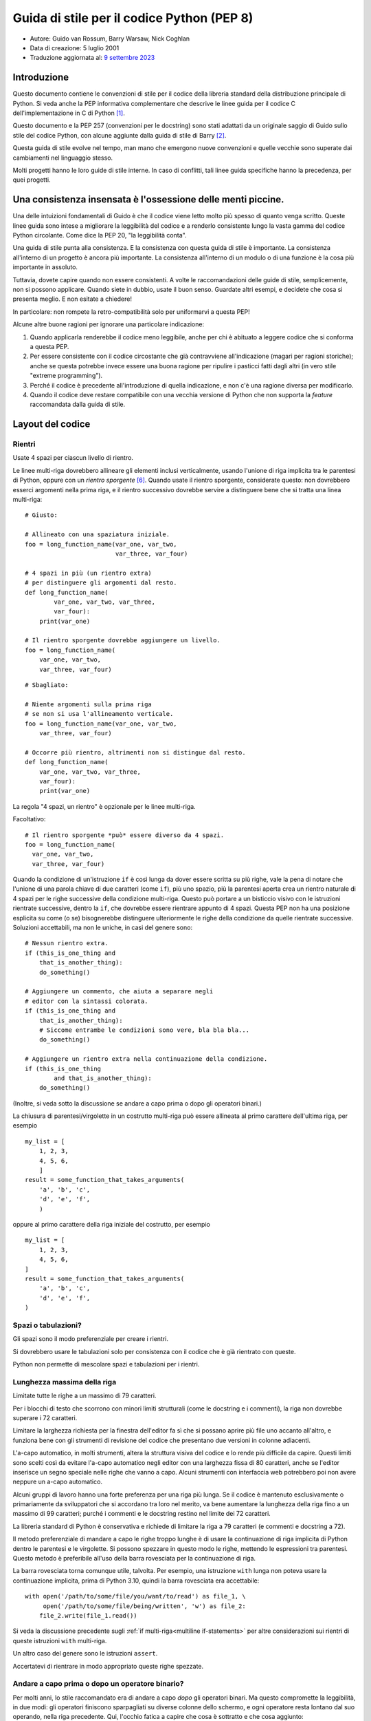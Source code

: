 Guida di stile per il codice Python (PEP 8)
===========================================

- Autore: Guido van Rossum, Barry Warsaw, Nick Coghlan
- Data di creazione: 5 luglio 2001
- Traduzione aggiornata al: `9 settembre 2023 <https://github.com/python/peps/commits/main/pep-0008.txt>`_

Introduzione
------------

Questo documento contiene le convenzioni di stile per il codice della 
libreria standard della distribuzione principale di Python. Si veda 
anche la PEP informativa complementare che descrive le linee guida 
per il codice C dell'implementazione in C di Python [1]_.

Questo documento e la PEP 257 (convenzioni per le docstring) sono 
stati adattati da un originale saggio di Guido sullo stile del codice 
Python, con alcune aggiunte dalla guida di stile di Barry [2]_.

Questa guida di stile evolve nel tempo, man mano che emergono nuove 
convenzioni e quelle vecchie sono superate dai cambiamenti nel 
linguaggio stesso. 

Molti progetti hanno le loro guide di stile interne. In caso di conflitti, 
tali linee guida specifiche hanno la precedenza, per quei progetti.

Una consistenza insensata è l'ossessione delle menti piccine. 
-------------------------------------------------------------

Una delle intuizioni fondamentali di Guido è che il codice viene letto 
molto più spesso di quanto venga scritto. Queste linee guida sono intese 
a migliorare la leggibilità del codice e a renderlo consistente lungo la 
vasta gamma del codice Python circolante. Come dice la PEP 20, "la 
leggibilità conta".

Una guida di stile punta alla consistenza. E la consistenza con questa 
guida di stile è importante. La consistenza all'interno di un progetto 
è ancora più importante. La consistenza all'interno di un modulo o di 
una funzione è la cosa più importante in assoluto. 

Tuttavia, dovete capire quando non essere consistenti. A volte 
le raccomandazioni delle guide di stile, semplicemente, non si possono 
applicare. Quando siete in dubbio, usate il buon senso. Guardate altri 
esempi, e decidete che cosa si presenta meglio. E non esitate a chiedere!

In particolare: non rompete la retro-compatibilità solo per uniformarvi 
a questa PEP!

Alcune altre buone ragioni per ignorare una particolare indicazione:

1. Quando applicarla renderebbe il codice meno leggibile, anche per 
   chi è abituato a leggere codice che si conforma a questa PEP. 

2. Per essere consistente con il codice circostante che già contravviene 
   all'indicazione (magari per ragioni storiche); anche se questa 
   potrebbe invece essere una buona ragione per ripulire i pasticci 
   fatti dagli altri (in vero stile "extreme programming").

3. Perché il codice è precedente all'introduzione di quella indicazione, 
   e non c'è una ragione diversa per modificarlo.

4. Quando il codice deve restare compatibile con una vecchia versione di 
   Python che non supporta la *feature* raccomandata dalla guida di stile. 

Layout del codice
-----------------

Rientri
^^^^^^^

Usate 4 spazi per ciascun livello di rientro. 

Le linee multi-riga dovrebbero allineare gli elementi inclusi  
verticalmente, usando l'unione di riga implicita tra le parentesi 
di Python, oppure con un *rientro sporgente* [#fn-hi]_. Quando usate 
il rientro sporgente, considerate questo: non dovrebbero esserci 
argomenti nella prima riga, e il rientro successivo dovrebbe servire 
a distinguere bene che si tratta una linea multi-riga::

    # Giusto:

    # Allineato con una spaziatura iniziale.
    foo = long_function_name(var_one, var_two,
                             var_three, var_four)

    # 4 spazi in più (un rientro extra) 
    # per distinguere gli argomenti dal resto.
    def long_function_name(
            var_one, var_two, var_three,
            var_four):
        print(var_one)

    # Il rientro sporgente dovrebbe aggiungere un livello.
    foo = long_function_name(
        var_one, var_two,
        var_three, var_four)

::

    # Sbagliato:

    # Niente argomenti sulla prima riga 
    # se non si usa l'allineamento verticale.
    foo = long_function_name(var_one, var_two,
        var_three, var_four)

    # Occorre più rientro, altrimenti non si distingue dal resto.
    def long_function_name(
        var_one, var_two, var_three,
        var_four):
        print(var_one)

La regola "4 spazi, un rientro" è opzionale per le linee multi-riga. 

Facoltativo::

    # Il rientro sporgente *può* essere diverso da 4 spazi.
    foo = long_function_name(
      var_one, var_two,
      var_three, var_four)

.. _`multiline if-statements`:

Quando la condizione di un'istruzione ``if`` è così lunga da dover essere 
scritta su più righe, vale la pena di notare che l'unione di una parola 
chiave di due caratteri (come ``if``), più uno spazio, più la parentesi 
aperta crea un rientro naturale di 4 spazi per le righe successive della 
condizione multi-riga. Questo può portare a un bisticcio visivo con 
le istruzioni rientrate successive, dentro la ``if``, che dovrebbe essere 
rientrare appunto di 4 spazi. Questa PEP non ha una posizione esplicita 
su come (o se) bisognerebbe distinguere ulteriormente le righe della 
condizione da quelle rientrate successive. Soluzioni accettabili, ma non 
le uniche, in casi del genere sono::

    # Nessun rientro extra.
    if (this_is_one_thing and
        that_is_another_thing):
        do_something()

    # Aggiungere un commento, che aiuta a separare negli 
    # editor con la sintassi colorata.
    if (this_is_one_thing and
        that_is_another_thing):
        # Siccome entrambe le condizioni sono vere, bla bla bla...
        do_something()

    # Aggiungere un rientro extra nella continuazione della condizione.
    if (this_is_one_thing
            and that_is_another_thing):
        do_something()

(Inoltre, si veda sotto la discussione se andare a capo prima o dopo 
gli operatori binari.)

La chiusura di parentesi/virgolette in un costrutto multi-riga può essere 
allineata al primo carattere dell'ultima riga, per esempio ::

    my_list = [
        1, 2, 3,
        4, 5, 6,
        ]
    result = some_function_that_takes_arguments(
        'a', 'b', 'c',
        'd', 'e', 'f',
        )

oppure al primo carattere della riga iniziale del costrutto, per esempio ::

    my_list = [
        1, 2, 3,
        4, 5, 6,
    ]
    result = some_function_that_takes_arguments(
        'a', 'b', 'c',
        'd', 'e', 'f',
    )

Spazi o tabulazioni?
^^^^^^^^^^^^^^^^^^^^

Gli spazi sono il modo preferenziale per creare i rientri.

Si dovrebbero usare le tabulazioni solo per consistenza con il codice 
che è già rientrato con queste.

Python non permette di mescolare spazi e tabulazioni per i rientri.

Lunghezza massima della riga
^^^^^^^^^^^^^^^^^^^^^^^^^^^^

Limitate tutte le righe a un massimo di 79 caratteri.

Per i blocchi di testo che scorrono con minori limiti strutturali 
(come le docstring e i commenti), la riga non dovrebbe superare i 
72 caratteri. 

Limitare la larghezza richiesta per la finestra dell'editor fa sì che 
si possano aprire più file uno accanto all'altro, e funziona bene 
con gli strumenti di revisione del codice che presentano due versioni 
in colonne adiacenti. 

L'a-capo automatico, in molti strumenti, altera la struttura visiva 
del codice e lo rende più difficile da capire. Questi limiti sono scelti 
così da evitare l'a-capo automatico negli editor con una larghezza fissa 
di 80 caratteri, anche se l'editor inserisce un segno speciale nelle 
righe che vanno a capo. Alcuni strumenti con interfaccia web potrebbero 
poi non avere neppure un a-capo automatico. 

Alcuni gruppi di lavoro hanno una forte preferenza per una riga più lunga. 
Se il codice è mantenuto esclusivamente o primariamente da sviluppatori 
che si accordano tra loro nel merito, va bene aumentare la lunghezza 
della riga fino a un massimo di 99 caratteri; purché i commenti e le 
docstring restino nel limite dei 72 caratteri. 

La libreria standard di Python è conservativa e richiede di limitare la 
riga a 79 caratteri (e commenti e docstring a 72).

Il metodo preferenziale di mandare a capo le righe troppo lunghe è di 
usare la continuazione di riga implicita di Python dentro le parentesi 
e le virgolette. Si possono spezzare in questo modo le righe, mettendo 
le espressioni tra parentesi. Questo metodo è preferibile all'uso 
della barra rovesciata per la continuazione di riga. 

La barra rovesciata torna comunque utile, talvolta. Per esempio, una 
istruzione ``with`` lunga non poteva usare la continuazione implicita, 
prima di Python 3.10, quindi la barra rovesciata era accettabile::

    with open('/path/to/some/file/you/want/to/read') as file_1, \
         open('/path/to/some/file/being/written', 'w') as file_2:
        file_2.write(file_1.read())

Si veda la discussione precedente sugli 
:ref:`if multi-riga<multiline if-statements>` per altre considerazioni 
sui rientri di queste istruzioni ``with`` multi-riga.

Un altro caso del genere sono le istruzioni ``assert``.

Accertatevi di rientrare in modo appropriato queste righe spezzate. 

Andare a capo prima o dopo un operatore binario?
^^^^^^^^^^^^^^^^^^^^^^^^^^^^^^^^^^^^^^^^^^^^^^^^

Per molti anni, lo stile raccomandato era di andare a capo *dopo* gli 
operatori binari. Ma questo compromette la leggibilità, in due modi: 
gli operatori finiscono sparpagliati su diverse colonne dello schermo, 
e ogni operatore resta lontano dal suo operando, nella riga precedente. 
Qui, l'occhio fatica a capire che cosa è sottratto e che cosa aggiunto::

    # Sbagliato:
    # gli operatori sono lontani dai loro operandi
    income = (gross_wages +
              taxable_interest +
              (dividends - qualified_dividends) -
              ira_deduction -
              student_loan_interest)

Per ovviare a questo problema di leggibilità, i matematici e i loro 
editori seguono la convenzione opposta. Donald Knuth spiega la regola 
consueta nella sua serie *Computers and Typesetting*: "Sebbene le 
formule all'interno di un paragrafo vadano sempre a capo dopo 
gli operatori binari e le relazioni, le formule a se stanti vanno sempre 
a capo prima degli operatori binari" [3]_.

Seguire la tradizione dei matematici di solito rende il codice più 
leggibile::

    # Giusto:
    # così è facile associare operatori e operandi
    income = (gross_wages
              + taxable_interest
              + (dividends - qualified_dividends)
              - ira_deduction
              - student_loan_interest)

Nel codice Python è ammesso andare a capo prima o dopo un operatore 
binario, fintanto che si usi una convenzione locale uniforme. 
Per il codice nuovo è preferibile usare lo stile di Knuth. 

Righe vuote
^^^^^^^^^^^

Mettete due righe vuote tra le definizioni di funzioni *top-level* 
e di classi. 

Dentro una classe, le definizioni dei metodi sono intervallate da 
una singola riga vuota.

Righe vuote ulteriori si possono usare (con parsimonia) per separare 
gruppi di funzioni collegate. Va bene omettere le righe vuote in un 
gruppo di definizioni a riga singola collegate (per esempio, un gruppo 
di implementazioni vuote).

Usate righe vuote dentro le funzioni, con parsimonia, per indicare 
sezionamenti logici.

Python accetta il carattere di *form feed* "control-L" (^L) come 
spazio bianco; molti strumenti trattano questo carattere come separatore 
di pagina: potreste quindi usarlo per separare sezioni diverse del 
vostro file. Si noti che alcuni editor e visualizzatori di codice 
con interfaccia web potrebbero non riconoscere il "control-L" come 
*form feed* e visualizzare un altro glifo al suo posto. 

Encoding del file di codice
^^^^^^^^^^^^^^^^^^^^^^^^^^^

Il codice di una distribuzione Python dovrebbe sempre usare UTF-8, e non 
dovrebbe avere una dichiarazione di encoding. 

Nella libreria standard, il codice non-UTF-8 dovrebbe servire solo a 
scopo di test. Usate i caratteri non-ASCII con parsimonia, preferibilmente 
solo per scrivere luoghi e nomi di persona. Se usate caratteri non-ASCII 
come dati, evitate caratteri Unicode strani come  z̯̯͡a̧͎̺l̡͓̫g̹̲o̡̼̘  e i marcatori 
di *byte order*.

Tutti gli identificatori nella libreria standard di Python devono essere 
soltanto in ASCII, e dovrebbero usare parole inglesi ovunque possibile 
(in molti casi, si possono usare abbreviazioni e termini tecnici 
non inglesi).

I progetti open source con una utenza globale sono incoraggiati a usare 
la stessa regola.

Importazioni
^^^^^^^^^^^^

- Ogni import dovrebbe andare in una riga separata::

       # Giusto:
       import os
       import sys

  ::

       # Sbagliato:
       import sys, os

  Questo però può andar bene::

      # Giusto:
      from subprocess import Popen, PIPE

- Gli import vanno sempre messi all'inizio del file, appena sotto qualsiasi 
  commento e docstring del modulo, e prima delle costanti e variabili 
  globali. 

  Gli import dovrebbero essere raggruppati in quest'ordine:
  
  1. Import dalla libreria standard.
  2. Import dai necessari pacchetti esterni.
  3. Import locali specifici dall'applicazione/libreria.

  Dovreste inserire una riga vuota tra ciascun gruppo di import.

- Gli import assoluti sono raccomandati, perché di solito sono più leggibili 
  e tendono a comportarsi meglio (o almeno a restituire messaggi di 
  errore più chiari) quando il sistema degli import non è configurato 
  correttamente (per esempio quando una directory dentro un package 
  finisce dentro la ``sys.path``)::

      import mypkg.sibling
      from mypkg import sibling
      from mypkg.sibling import example

  Comunque, gli import relativi espliciti sono un'alternativa accettabile, 
  specie quando si ha a che fare con layout di package complessi, dove 
  un import assoluto sarebbe eccessivamente lungo::

      from . import sibling
      from .sibling import example

  Il codice della libreria standard dovrebbe sempre evitare i layout 
  di package troppo complessi, e sempre usare gli import assoluti. 

- Quando si importa una classe da un modulo che la contiene, di solito 
  questa forma va bene::

      from myclass import MyClass
      from foo.bar.yourclass import YourClass

  Se in questo modo si creano conflitti con i nomi di classi locali, 
  allora occorre importare esplicitamente ::

      import myclass
      import foo.bar.yourclass

  e quindi usare ``myclass.MyClass`` e ``foo.bar.yourclass.YourClass``.

- Vanno evitati gli import con l'asterisco (``from <module> import *``), 
  perché poi non è più chiaro quali nomi sono presenti nel namespace, 
  confondendo sia i lettori sia molti *tool* automatizzati. C'è solo un 
  possibile uso di questi import che può essere tollerato: quando 
  vogliamo ripubblicare un'interfaccia interna come parte di una API 
  pubblica (per esempio, sovrascrivere una implementazione in puro 
  Python con le definizioni di un modulo "accelerato", quando non è noto 
  in anticipo quali definizioni potrebbero essere sovrascritte).
  
  Quando si ripubblicano in questo modo dei nomi, si applicano comunque 
  le linee guida qui sotto, sulle interfacce pubbliche e non-pubbliche. 

Nomi *dunder* a livello di modulo
^^^^^^^^^^^^^^^^^^^^^^^^^^^^^^^^^

I nomi *dunder* del modulo (ovvero, i nomi con due *underscore* 
prima e dopo) come ``__all__``, ``__author__``, ``__version__``,
etc. dovrebbero essere collocati dopo la docstring del modulo, ma 
prima di ogni import, *tranne* gli import ``from __future__``. 
Python prescrive che questi ultimi siano collocati prima di qualsiasi 
altro codice, a eccezione della docstring::

    """Questo è un modulo di esempio.

    Questo modulo fa delle cose.
    """

    from __future__ import barry_as_FLUFL

    __all__ = ['a', 'b', 'c']
    __version__ = '0.1'
    __author__ = 'Cardinal Biggles'

    import os
    import sys

Apici per le stringhe
---------------------

In Python, è la stessa cosa racchiudere le stringhe tra apici 
semplici o doppi. Questa PEP non fa alcuna raccomandazione al riguardo. 
Scegliete uno stile e attenetevi a quello. Tuttavia, quando una stringa 
contiene a sua volta apici singoli o doppi, usate il tipo che consente 
di evitare le barre rovesciate nella stringa: migliora la leggibilità. 

Per le stringhe con tripli apici, usate sempre gli apici doppi 
``"""..."""`` per conformità con le convenzioni sulle docstring 
della PEP 257.

Spazi nelle espressioni e nelle istruzioni
------------------------------------------

Piccole fissazioni
^^^^^^^^^^^^^^^^^^

Evitate spazi spuri in queste situazioni:

- Direttamente dentro le parentesi e le virgolette::

     # Giusto:
     spam(ham[1], {eggs: 2})

  ::

    # Sbagliato:
    spam( ham[ 1 ], { eggs: 2 } )

- Tra la virgola finale e la parentesi chiusa che segue::

      # Giusto:
      foo = (0,)

  ::

      # Sbagliato:
      bar = (0, )

- Subito prima di una virgola, punto e virgola, due punti::

      # Giusto:
      if x == 4: print(x, y); x, y = y, x

  ::

      # Sbagliato:
      if x == 4 : print(x , y) ; x , y = y , x

- Tuttavia, nella notazione per il sezionamento, il due-punti conta 
  come un operatore binario e dovrebbe avere lo stesso spazio da 
  entrambi i lati (lo si tratta come l'operatore con la precedenza 
  più bassa). Nella notazione estesa, entrambi i due-punti dovrebbero 
  avere gli stessi spazi a destra e a sinistra. Eccezione: se si omette 
  il parametro del sezionamento, allora non ci vuole lo spazio::

      # Giusto:
      ham[1:9], ham[1:9:3], ham[:9:3], ham[1::3], ham[1:9:]
      ham[lower:upper], ham[lower:upper:], ham[lower::step]
      ham[lower+offset : upper+offset]
      ham[: upper_fn(x) : step_fn(x)], ham[:: step_fn(x)]
      ham[lower + offset : upper + offset]

  ::

      # Sbagliato:
      ham[lower + offset:upper + offset]
      ham[1: 9], ham[1 :9], ham[1:9 :3]
      ham[lower : : step]
      ham[ : upper]

- Subito prima della parentesi aperta che introduce la lista degli 
  argomenti nella chiamata di funzione::

      # Giusto:
      spam(1)

  ::

      # Sbagliato:
      spam (1)

- Subito prima della parentesi aperta che inizia un indice o un 
  sezionamento::

      # Giusto:
      dct['key'] = lst[index]

  ::

      # Sbagliato:
      dct ['key'] = lst [index]

- Più di uno spazio intorno a un operatore di assegnamento (o altro), 
  per creare un allineamento::

      # Giusto:
      x = 1
      y = 2
      long_variable = 3

  ::

      # Sbagliato:
      x             = 1
      y             = 2
      long_variable = 3

Altre raccomandazioni
^^^^^^^^^^^^^^^^^^^^^

- Evitate gli spazi finali, ovunque. Siccome sono invisibili, 
  potrebbero confondere: per es., una barra rovesciata seguita da 
  uno spazio e un a-capo *non conta* come un segno di continuazione 
  di riga. Alcuni editor scartano gli spazi finali e molti progetti 
  (tra cui lo stesso CPython) hanno degli *hook* di *pre-commit* che 
  li eliminano. 

- Mettere sempre un singolo spazio prima e dopo questi operatori 
  binari: di assegnamento (``=``), assegnamento aumentato (``+=``, 
  ``-=`` etc.), confronto (``==``, ``<``, ``>``, ``!=``, ``<>``, ``<=``,
  ``>=``, ``in``, ``not in``, ``is``, ``is not``), booleani (``and``,
  ``or``, ``not``).

- Se usate operatori con diversa priorità, considerate la possibilità 
  di aggiungere uno spazio intorno a quelli con la priorità più bassa. 
  Usate il vostro giudizio: comunque, non usate mai più di uno spazio 
  e mantenete sempre lo stesso spazio da entrambi i lati di un operatore 
  binario::

      # Giusto:
      i = i + 1
      submitted += 1
      x = x*2 - 1
      hypot2 = x*x + y*y
      c = (a+b) * (a-b)

  ::

      # Sbagliato:
      i=i+1
      submitted +=1
      x = x * 2 - 1
      hypot2 = x * x + y * y
      c = (a + b) * (a - b)

- Le annotazioni di funzione dovrebbero seguire le normali regole per 
  i due-punti e avere sempre dello spazio intorno alla freccia ``->``, 
  se presente. Si veda sotto per altre informazioni sulle 
  :ref:`annotazioni di funzione<function_annotations>`::

      # Giusto:
      def munge(input: AnyStr): ...
      def munge() -> PosInt: ...

  ::

      # Sbagliato:
      def munge(input:AnyStr): ...
      def munge()->PosInt: ...

- Non mettete uno spazio intorno al segno ``=`` quando è usato per
  indicare un argomento keyword, o un valore di default per un parametro 
  *non annotato*::

      # Giusto:
      def complex(real, imag=0.0):
          return magic(r=real, i=imag)

  ::

      # Sbagliato:
      def complex(real, imag = 0.0):
          return magic(r = real, i = imag)

  Quando unite un'annotazione dell'argomento con un valore di default, 
  invece, usate uno spazio intorno al segno ``=``::

      # Giusto:
      def munge(sep: AnyStr = None): ...
      def munge(input: AnyStr, sep: AnyStr = None, limit=1000): ...

  ::

      # Sbagliato:
      def munge(input: AnyStr=None): ...
      def munge(input: AnyStr, limit = 1000): ...

- Le istruzioni composte (più di una istruzione sulla stessa riga) sono 
  in genere scoraggiate::

      # Giusto:
      if foo == 'blah':
          do_blah_thing()
      do_one()
      do_two()
      do_three()

  Meglio di no::

      # Sbagliato:
      if foo == 'blah': do_blah_thing()
      do_one(); do_two(); do_three()

- Anche se a volte va bene mettere sulla stessa riga un if/for/while corti, 
  non fatelo mai quando l'istruzione ha più di un blocco. Inoltre 
  evitate di dover mandare a capo la riga perché è diventata troppo lunga!

  Meglio di no::

      # Sbagliato:
      if foo == 'blah': do_blah_thing()
      for x in lst: total += x
      while t < 10: t = delay()

  Decisamente no::

      # Sbagliato:
      if foo == 'blah': do_blah_thing()
      else: do_non_blah_thing()

      try: something()
      finally: cleanup()

      do_one(); do_two(); do_three(long, argument,
                                   list, like, this)

      if foo == 'blah': one(); two(); three()


Quando mettere la virgola finale
--------------------------------

La virgola finale di solito è opzionale, tranne che per una tupla 
di un solo elemento, dove invece è obbligatoria. In questo caso, per 
chiarezza, è raccomandabile usare anche le parentesi, per quando 
tecnicamente ridondanti::

    # Giusto:
    FILES = ('setup.cfg',)

::

    # Sbagliato:
    FILES = 'setup.cfg',

Quando la virgola finale è ridondante, può essere comunque utile se 
si usa un sistema di controllo di versione, quando una lista di 
valori, argomenti o oggetti importati cambierà verosimilmente nel 
tempo. In questi casi di solito si mette ciascun valore in una riga 
a sé, sempre con la virgola finale, e si chiude la parentesi/virgolette 
nella riga successiva. Tuttavia la virgola finale non ha senso quando è 
nella stessa riga del delimitatore di chiusura (tranne che nel caso 
già visto della tupla di un solo elemento)::

    # Giusto:
    FILES = [
        'setup.cfg',
        'tox.ini',
        ]
    initialize(FILES,
               error=True,
               )

::

    # Sbagliato:
    FILES = ['setup.cfg', 'tox.ini',]
    initialize(FILES, error=True,)

Commenti
--------

Un commento che contraddice il codice è peggio di nessun commento. 
Deve sempre essere una priorità mantenere i commenti aggiornati quando 
il codice cambia!

I commenti dovrebbero essere delle frasi complete. Iniziate con la 
maiuscola, a meno che la prima parola non sia un identificatore che inizia 
con la minuscola (mai alterare come è scritto un identificatore!).

I blocchi di commento di solito sono costituiti da uno o più paragrafi 
di frasi complete, con ciascuna frase che termina con un punto. 

Dovreste usare uno o due spazi dopo un punto di fine frase in un commento 
che ha più di una frase, tranne che dopo la frase finale. 

Assicuratevi che i vostri commenti siano chiari e facilmente comprensibili 
a chi legge nella lingua che state usando. 

Programmatori Python da Paesi di lingua non-Inglese: per cortesia 
scrivete i commenti in Inglese, a meno che non siate sicuri al 120% che 
il vostro codice non sarà mai letto da persone che non parlano la vostra 
lingua. 

Blocchi di commenti
^^^^^^^^^^^^^^^^^^^

I blocchi di commenti di solito si riferiscono a parte del codice che 
segue (o anche tutto), e hanno lo stesso livello di rientro del codice. 
Ciascuna riga di un blocco di commenti inizia con un ``#`` seguito da uno 
spazio (a meno che non vi sia testo rientrato dentro al commento).

I paragrafi di un blocco sono separati da una riga che contiene 
un singolo ``#``.

Commenti sulla riga
^^^^^^^^^^^^^^^^^^^

Usateli con parsimonia. 

Un commento sulla riga si mette appunto sulla stessa riga dell'istruzione 
a cui si riferisce. Questi commenti dovrebbero stare separati da almeno 
due spazi dall'istruzione. Dovrebbero iniziare con ``#`` e uno spazio. 

I commenti sulla riga sono inutili, e in effetti distraggono, se affermano 
cose ovvie. Non fate questo::

    x = x + 1                 # Incrementa x

A volte invece questo è utile::

    x = x + 1                 # Compensa per il bordo

Stringhe di documentazione
^^^^^^^^^^^^^^^^^^^^^^^^^^

Le convenzioni per la scrittura di buone stringhe di documentazione 
(dette anche "docstring") sono riportate nella PEP 257.

- Scrivete la docstring per tutti i moduli pubblici, le funzioni, 
  le classi e i metodi. Le docstring non sono necessarie per i metodi 
  non-pubblici, ma dovreste inserire un commento che dice a che cosa 
  serve il metodo. Questo commento dovrebbe stare dopo la riga ``def``.

- La PEP 257 descrive le buone pratiche per le docstring. Si noti che, 
  punto importante, il ``"""`` conclusivo in una docstring multi-riga 
  dovrebbe stare in una riga a sé::

      """Restituisce un coso.

      L'opzione opzionale cosa prima l'altro coso. 
      """

- Per le docstring su una riga singola, mantenete il ``"""`` 
  di chiusura sulla stessa riga::

      """Restituisce un pappagallo morto."""

Convenzioni per i nomi
----------------------

Le convenzioni per i nomi della libreria standard sono un poco confuse, 
quindi non riusciremo mai a essere completamente consistenti: ciò 
nonostante, ecco le raccomandazioni aggiornate sugli standard per i 
nomi. I nuovi moduli e package (compresi i framework di terze parti) 
dovrebbero attenersi a questi standard, ma quando una libreria esistente 
adotta uno stile diverso, è preferibile puntare alla coerenza interna. 

Principio fondamentale
^^^^^^^^^^^^^^^^^^^^^^

I nomi che sono visibili all'utente come parte di una API pubblica 
dovrebbero seguire una convenzione che riflette il loro uso, piuttosto 
che la loro implementazione. 

Convenzioni descrittive: stile per i nomi
^^^^^^^^^^^^^^^^^^^^^^^^^^^^^^^^^^^^^^^^^

Ci sono molti stili diversi per i nomi. È importante riuscire a capire 
quale stile è in uso, indipendentemente dal motivo per cui è usato. 

È comune distinguere tra i seguenti stili:

- ``b`` (una singola lettera minuscola)
- ``B`` (una singola lettera maiuscola)
- ``minuscolo``
- ``minuscolo_con_underscore``
- ``MAIUSCOLO``
- ``MAISUCOLO_CON_UNDERSCORE``
- ``InizialiMaiuscole`` (o *CapWords*, o *CamelCase*, così detto per via 
  dell'aspetto a gobba [4]_). Anche noto a volte come *StudlyCaps*.

  Nota: quando un *CapWords* contiene un acronimo, mettete tutte le sue 
  lettere in maiuscolo. "HTTPServerError" è meglio di "HttpServerError".
- ``inizialiMiste`` (diverso dal precedente perché la prima lettera è 
  minuscola!)
- ``Iniziali_Maiuscole_Con_Underscore`` (brutto!)

C'è poi lo stile di usare un breve prefisso unico per raggruppare nomi 
dello stesso ambito. Questo non è molto usato in Python, ma lo menzioniamo 
per completezza. Per esempio, la funzione ``os.stat()`` restituisce una 
tupla i cui elementi tradizionalmente hanno dei nomi come ``st_mode``,
``st_size``, ``st_mtime`` e così via. (Questo, per enfatizzare la 
corrispondenza con i campi della *struct* della chiamata di sistema POSIX, 
per aiutare i programmatori che vi sono abituati.)

La libreria X11 fa uso di una X iniziale per tutte le sue funzioni 
pubbliche. In Python di solito questo stile non si considera necessario, 
perché i nomi degli attributi e dei metodi sono preceduti dal nome 
dell'oggetto, e i nomi delle funzioni da quello del modulo. 

Inoltre, sono riconosciute queste forme speciali che fanno uso di un 
*underscore* iniziale o finale (possono in genere essere combinate 
con qualsiasi altra convenzione per i nomi):

- ``_underscore_singolo_iniziale``: suggerisce un nome "a uso interno".
  Per es., ``from M import *`` non importa i nomi che iniziano con un 
  *underscore*.

- ``underscore_singolo_finale_``: si usa per convenzione per evitare 
  conflitti con le parole riservate di Python, per es.::

      tkinter.Toplevel(master, class_='ClassName')

- ``__doppio_underscore_iniziale``: nel caso di un attributo della classe, 
  invoca la manipolazione del nome (dentro la classe FooBar, ``__boo`` 
  diventa ``_FooBar__boo``; vedi oltre).

- ``__doppio_underscore_iniziale_e_finale__``: oggetti o attributi 
  "magici" che vivono nello spazio dei nomi controllato dall'utente. 
  Es. ``__init__``, ``__import__`` o ``__file__``. Non bisogna mai 
  creare nomi di questo tipo; solo usarli come documentato. 

Convenzioni prescrittive: regole per i nomi
^^^^^^^^^^^^^^^^^^^^^^^^^^^^^^^^^^^^^^^^^^^

Nomi da evitare
~~~~~~~~~~~~~~~

Mai usare i caratteri "l" (elle minuscola), 'O' (o maiuscola), o "I" 
(i maiuscola) in un nome di variabile con un singolo carattere. 

In alcuni font, questi caratteri sono indistinguibili dai numeri 1 e 0. 
Se dovete usare "l", usate piuttosto "L".

Compatibilità con ASCII
~~~~~~~~~~~~~~~~~~~~~~~

Gli identificatori usati nella libreria standard devono essere compatibili 
con ASCII, come detto nella 
`PEP 3131 <https://www.python.org/dev/peps/pep-3131/#policy-specification>`_. 

Nomi per moduli e package
~~~~~~~~~~~~~~~~~~~~~~~~~

I moduli dovrebbero avere nomi corti, in caratteri minuscoli. Per 
migliorare la leggibilità si possono usare *underscore* in questi nomi. 
I package dovrebbero anch'essi avere nomi corti in minuscolo, ma l'uso 
di *underscore* qui è scoraggiato. 

Quando un modulo estensione scritto in C o C++ è accompagnato da un 
modulo Python che fornisce un'interfaccia di alto livello (per es. 
più a oggetti), allora il modulo C/C++ ha un *underscore* iniziale 
(es. ``_socket``).

Nomi per le classi
~~~~~~~~~~~~~~~~~~

I nomi delle classi dovrebbero seguire la convenzione *CapWords*.

Si può invece seguire la convenzione delle funzioni nel caso in cui 
l'interfaccia sia documentata e usata principalmente come un *callable*.

Si noti che esiste una convenzione separata per i nomi builtin: molti 
di questi sono parole singole (o due parole attaccate), e la convenzione 
*CapWords* è usata solo per i nomi delle eccezioni e le costanti builtin. 

Nomi per le variabili di tipo
~~~~~~~~~~~~~~~~~~~~~~~~~~~~~

I nomi delle variabili di tipo introdotte nella PEP 484 dovrebbero di regola 
usare *CapWords* e scegliere nomi corti: ``T``, ``AnyStr``, ``Num``. 
Si raccomanda di aggiungere un suffisso ``_co`` o ``_contra`` alla 
variabile, per dichiarare un comportamento rispettivamente covariante o 
contravariante::

    from typing import TypeVar

    VT_co = TypeVar('VT_co', covariant=True)
    KT_contra = TypeVar('KT_contra', contravariant=True)

Nomi delle eccezioni
~~~~~~~~~~~~~~~~~~~~

Dal momento che le eccezioni dovrebbero essere classi, si applicano 
le convenzioni per i nomi delle classi. Si dovrebbe tuttavia usare il 
suffisso "Error" al nome delle eccezioni personalizzate (posto che 
davvero l'eccezione sia un errore).

Nomi per le variabili globali
~~~~~~~~~~~~~~~~~~~~~~~~~~~~~

(Si spera che queste variabili siano solo per l'uso interno del modulo.) 
Valgono le stesse convenzioni delle funzioni.

I moduli concepiti per essere usati con ``from M import *`` dovrebbero 
servirsi del meccanismo di ``__all__`` per evitare l'esportazione di 
questi valori globali, oppure usare la vecchia convenzione di un singolo 
*underscore* di prefisso (cosa che potreste voler fare in ogni caso, 
per indicare che questi nomi globali sono a solo uso interno nel modulo).

Nomi di funzioni e variabili
~~~~~~~~~~~~~~~~~~~~~~~~~~~~

I nomi di funzione dovrebbero essere in minuscolo, con le parole 
separate da *underscore* al bisogno, per migliorare la leggibilità. 

I nomi di variabile seguono la stessa regola. 

Lo stile con le ``inizialiMiste`` è ammesso solo là dove sia già lo 
stile prevalente (es., threading.py), per non rompere la 
retro-compatibilità.

Nomi per gli argomenti di funzioni e metodi
~~~~~~~~~~~~~~~~~~~~~~~~~~~~~~~~~~~~~~~~~~~

Usate sempre ``self`` per il primo argomento di un metodo di istanza. 

Usate sempre ``cls`` per il primo argomento di un metodo di classe.

Se il nome di un argomento è in conflitto con una parola riservata, di 
solito è meglio aggiungere un singolo *underscore* alla fine, piuttosto 
che usare un'abbreviazione o scriverlo in modo volutamente alterato. 
Quindi, ``class_`` è meglio di ``clss``. (Forse è meglio ancora evitare 
del tutto questi conflitti ricorrendo a sinonimi.)

Nomi per i metodi e le variabili di istanza
~~~~~~~~~~~~~~~~~~~~~~~~~~~~~~~~~~~~~~~~~~~

Si usano le regole per i nomi delle funzioni: minuscoli, con le parole 
separate da *underscore*, se necessario per migliorare la leggibilità.

Mettete un *underscore* iniziale solo per i metodi non-pubblici e le 
variabili di istanza. 

Per evitare conflitti con le sotto-classi, mettete due *underscore* 
iniziali per innescare le regole della manipolazione dei nomi di Python. 

Python manipola questi nomi con il nome della classe: se la classe Foo 
ha un attributo di nome ``__a``, questo non può essere raggiunto con 
``Foo.__a``. (Un utente determinato potrebbe comunque accedervi chiamando 
``Foo._Foo__a``.) In generale i nomi con doppio *underscore* iniziale 
dovrebbero essere usati solo per evitare conflitti di nome degli 
attributi, nelle classi progettate per essere derivate. 

Nota: c'è una controversia sull'uso di questi __nomi (vedi sotto).

Costanti
~~~~~~~~

Di solito le costanti sono definite a livello di modulo, e scritte 
tutte in maiuscolo con *underscore* per separare le parole. Per esempio, 
``MAX_OVERFLOW`` o ``TOTAL``.

Progettare per l'ereditarietà
~~~~~~~~~~~~~~~~~~~~~~~~~~~~~

Decidete sempre se un metodo della classe o una variabile di istanza 
(in breve: gli "attributi") dovrebbe essere pubblico o non-pubblico. 
Nel dubbio, scegliete non-pubblico: è più facile in seguito rendere 
pubblico un attributo non-pubblico che l'inverso. 

Gli attributi pubblici sono quelli che vi aspettate che verranno usati 
da "clienti" casuali della vostra classe, e per i quali vi impegnate a 
non rompere la retro-compatibilità. Gli attributi non-pubblici non sono 
intesi per l'uso da terze parti; non vi impegnate in alcun modo a non 
cambiare, o addirittura rimuovere, questi attributi. 

Non usiamo qui il termine "privato", perché nessun attributo è davvero 
privato in Python (a meno di molto lavoro, di solito inutile).

Un altra categoria di attributi è quella delle "API delle sotto-classi" 
(che in altri linguaggi spesso si chiamano "protetti"). Alcune classi 
sono progettate per l'ereditarietà, sia per estendere sia per modificare 
il comportamento della classe. Quando progettate una classe di questo tipo, 
fate attenzione a decidere in modo esplicito quali attributi sono pubblici, 
quali fanno parte della API delle sotto-classi, e quali sono davvero  
usati solo dalla vostra classe-base. 

Con tutto questo in mente, ecco le linee-guida di Python: 

- Gli attributi pubblici non dovrebbero iniziare con *underscore*.

- Se il nome di un attributo pubblico collide con una parola riservata, 
  aggiungetevi un singolo *underscore* alla fine. Ciò è preferibile a 
  un'abbreviazione o un'alterazione del nome. (Tuttavia, nonostante 
  questa regola, "cls" è la forma da preferirsi per qualsiasi variabile 
  o argomento che deve essere una classe; specialmente per il primo 
  argomento di un metodo di classe.)

  Nota 1: Anche per i metodi di classe, si vedano le raccomandazioni 
  fatte sopra per i nomi degli argomenti. 

- Per gli attributi che sono semplici dati pubblici, è meglio esporre 
  direttamente il nome dell'attributo, senza complicati metodi 
  accessori/mutatori. Se in futuro doveste accorgervi che un dato 
  accessibile come attributo ha bisogno in realtà di espandersi in una 
  funzione, tenete presente che Python offre una soluzione semplice per 
  le aggiunte di questo tipo. In questi casi, usate le *property* per 
  nascondere l'implementazione funzionale dietro la sintassi di un 
  semplice accesso a un attributo. 

  Nota 1: Cercate di non inserire dei side-effect in queste funzioni, 
  anche se dei side-effect come l'uso di una cache in genere vanno bene.

  Nota 2: Non usate le *property* per operazioni computazionalmente 
  costose: la sintassi dell'attributo fa credere all'utente che l'accesso 
  sia relativamente economico. 

- Se la classe dovrà essere derivata, ma avete degli attributi che non 
  volete siano usati dalle sotto-classi, date a questi un nome con 
  un doppio *underscore* iniziale e nessun *underscore* finale. Questo 
  innesca l'algoritmo della manipolazione dei nomi di Python, dove il 
  nome della classe è unito a quello dell'attributo. Ciò aiuta a evitare 
  collisioni, se la sotto-classe dovesse inavvertitamente contenere 
  attributi con lo stesso nome. 

  Nota 1: Si noti che il nome manipolato usa solo il nome della classe 
  così com'è; quindi, se una sotto-classe sceglie di replicare sia il 
  nome della classe sia quello dell'attributo, potreste comunque avere 
  delle collisioni. 

  Nota 2: La manipolazione dei nomi può rendere certe operazioni più 
  complicate, per esempio il debugging e l'uso di ``__getattr__()``. 
  Del resto l'algoritmo di manipolazione è ben documentato e facile da 
  ricostruire a mano. 

  Nota 3: Non a tutti piace la manipolazione dei nomi. Cercate di 
  bilanciare la necessità di evitare collisioni accidentali di nomi, 
  con il potenziale utilizzo da parte di utenti avanzati. 

Interfacce pubbliche e interne
^^^^^^^^^^^^^^^^^^^^^^^^^^^^^^

Qualunque garanzia di retro-compatibilità si applica solo alle interfacce 
pubbliche. Di conseguenza, è importante che gli utenti possano distinguere 
bene tra interfacce pubbliche e interne.

Le interfacce documentate si considerano pubbliche, a meno che la 
documentazione non le dichiari esplicitamente come provvisorie, o interne, 
esenti dalle normali garanzie di retro-compatibilità. Tutte le interfacce 
non documentate sono da considerarsi interne. 

Per supportare meglio l'introspezione, i moduli dovrebbero dichiarare in 
modo esplicito i nomi delle loro API pubbliche usando l'attributo 
``__all__``. Impostare ``__all__`` a una lista vuota vuol dire che il 
modulo non ha un'interfaccia pubblica. 

Anche in presenza di un ``__all__``, le interfacce interne (nomi di 
package, moduli, classi, funzioni, attributi o altri) dovrebbero 
comunque avere un singolo *underscore* iniziale.

Inoltre, un'interfaccia è interna se lo spazio dei nomi circostante 
(package, modulo o classe) è considerato interno. 

I nomi importati si considerano sempre un dettaglio di implementazione. 
Gli altri moduli non dovrebbero mai affidarsi a un accesso indiretto a 
questi nomi, a meno che non siano esplicitamente documentati come parte 
della API del modulo contenitore, come accade per ``os.path`` o il modulo 
``__init__`` di un package che espone le funzionalità dei moduli interni.

Raccomandazioni di programmazione
---------------------------------

- Non bisognerebbe scrivere codice che danneggia le altre implementazioni 
  di Python (PyPy, Jython, IronPython, Cython, Psyco e così via).

  Per esempio, non bisogna fare affidamento sull'implementazione efficiente 
  delle concatenazioni di stringhe sul posto in CPython, in espressioni 
  come ``a += b`` o ``a = a + b``. Questa è una ottimizzazione fragile 
  anche in CPython (funziona solo per certi tipi), e non si trova proprio 
  in tutte le implementazioni che non usano il conteggio dei riferimenti. 
  Dove la performance conta, nella libreria, bisognerebbe usare invece 
  ``''.join()``. Questo garantisce che la concatenazione avverrà in un 
  tempo lineare su tutte le varie implementazioni di Python. 

- I confronti con *singleton* come ``None`` dovrebbero avvenire sempre con 
  gli operatori ``is`` o ``is not``, mai con l'operatore di uguaglianza. 

  Inoltre, attenzione a scrivere ``if x`` quando ciò che si intende è 
  ``if x is not None``; per es., quando si testa se una variabile o un 
  argomento con default ``None`` è invece impostato a un altro valore. 
  L'altro valore potrebbe avere un tipo (come un contenitore) che risulta 
  "falso" in un contesto booleano!

- Usate l'operatore ``is not`` invece di ``not ... is``. Anche se le due 
  espressioni sono funzionalmente identiche, la prima è più leggibile 
  e deve essere preferita::

      # Giusto:
      if foo is not None:

  ::

      # Sbagliato:
      if not foo is None:

- Quando si implementano le operazioni di *rich comparision*, è 
  meglio fornire tutti e sei gli operatori (``__eq__``, ``__ne__``,
  ``__lt__``, ``__le__``, ``__gt__``, ``__ge__``) invece di dare per 
  scontato che il codice cliente dovrà fare un solo tipo di confronto. 

  Per minimizzare lo sforzo necessario, il decoratore 
  ``functools.total_ordering()`` fornisce uno strumento per generare 
  i metodi di confronto mancanti. 

  La PEP 207 stabilisce che le regole di riflessività *valgono* in 
  Python. Quindi l'interprete potrebbe scambiare ``y > x`` con ``x < y``, 
  ``y >= x`` con ``x <= y``, e potrebbe scambiare gli argomenti di 
  ``x == y`` e ``x !=  y``.  Le operazioni ``sort()`` e ``min()`` 
  garantiscono l'uso dell'operatore ``<`` e la funzione ``max()`` usa 
  l'operatore ``>``. È meglio comunque implementare tutte e sei le 
  operazioni, così da non generare confusione in altri contesti. 

- Usate sempre un'istruzione ``def`` invece di un assegnamento che lega 
  un'espressione lambda direttamente a un identificatore::

      # Giusto:
      def f(x): return 2*x

  ::

      # Sbagliato:
      f = lambda x: 2*x

  Nel primo caso, il nome dell'oggetto-funzione risultante è 
  specificamente "f" invece di un generico "<lambda>", cosa più utile 
  nei traceback e nelle rappresentazioni in formato stringa in generale. 
  Usare un assegnamento cancella l'unico beneficio di una lambda 
  rispetto a una definizione esplicita di funzione (ovvero, che può 
  essere inserita dentro un'espressione più lunga).

- Le eccezioni devono derivare da ``Exception`` e non da ``BaseException``. 
  Derivare direttamente da ``BaseException`` deve essere limitato a quelle 
  eccezioni che quasi sempre è sbagliato intercettare. 

  Progettate le gerarchie delle eccezioni sulla base delle probabili 
  necessità del codice che le *intercetta*, invece che dei luoghi da dove 
  queste vengono emesse. Cercate di rispondere programmaticamente alla 
  domanda "che cosa è andato storto?", invece di limitarvi ad affermare 
  che "è successo un problema" (si veda la PEP 3151 per un esempio di 
  come abbiamo imparato questa lezione nella gerarchia delle eccezioni 
  builtin). 

  Si applicano qui le convenzioni per i nomi delle classi; inoltre 
  occorre sempre aggiungere il suffisso "Error" al nome dell'eccezione, 
  se questa è un errore. Le eccezioni che non sono errori si usano per 
  il controllo di flusso non-locale e altre forme di segnali, e non 
  hanno bisogno di un suffisso speciale. 

- Usate il concatenamento di eccezioni in modo appropriato. 
  ``raise X from Y`` si dovrebbe usare per indicare un rimpiazzamento 
  esplicito, senza perdere il traceback originale. 

  Quando rimpiazzate deliberatamente un'eccezione interna (usando 
  ``raise X from None``), assicuratevi di trasferire i dettagli 
  rilevanti alla nuova eccezione (per esempio, preservando il nome 
  dell'attributo quando convertite un KeyError in AttributeError, 
  o incorporando il testo dell'eccezione originaria nel messaggio 
  di quella nuova).

- Quando intercettate, elencate le specifiche eccezioni quando possibile, 
  invece di usare un ``except:`` "nudo"::

      try:
          import platform_specific_module
      except ImportError:
          platform_specific_module = None

  Un ``except:`` "nudo" intercetta anche le eccezioni di ``SystemExit`` 
  e ``KeyboardInterrupt``, rendendo più difficile interrompere un 
  programma con Control-C, e può mascherare altri problemi. Se volete 
  intercettare tutte le eccezioni che sono dovute a un errore nel 
  programma, usate ``except Exception:`` (un ``except:`` "nudo" 
  equivale invece a ``except BaseException:``).

  Una buona regola orientativa è limitare l'uso degli ``except:`` "nudi" 
  a due soli casi:

  1. Se il gestore dell'eccezione stampa il traceback o lo scrive in un 
     log. Almeno così l'utente sarà consapevole che si è verificato un 
     errore.

  2. Se il codice deve fare qualche lavoro di pulizia, ma poi lascia 
     che l'eccezione si propaghi con un ``raise``.  Ma ``try...finally``
     può essere un modo migliore per gestire questo caso. 

- Quando intercettate errori che vengono dal sistema operativo, è meglio 
  usare la gerarchia esplicita introdotta da Python 3.3, piuttosto che 
  l'introspezione dei valori ``errno``.

- Inoltre, per tutti blocchi try/except, limitate il blocco ``try`` al 
  minimo necessario di codice. Di nuovo, è questione di non mascherare 
  altri bachi::

      # Giusto:
      try:
          value = collection[key]
      except KeyError:
          return key_not_found(key)
      else:
          return handle_value(value)

  ::

      # Sbagliato:
      try:
          # Troppo generico!
          return handle_value(collection[key])
      except KeyError:
          # Intercetta anche un KeyError emesso da handle_value()
          return key_not_found(key)

- Se una risorsa è locale a una sezione particolare di codice, usate 
  l'istruzione ``with`` per garantirne la chiusura veloce e pulita 
  dopo l'uso. Può andar bene anche un blocco try/finally.

- I *context manager* vanno invocati attraverso metodi o funzioni separate 
  ogni volta che fanno qualcosa che non sia acquisire e liberare risorse::

      # Giusto:
      with conn.begin_transaction():
          do_stuff_in_transaction(conn)

  ::

      # Sbagliato:
      with conn:
          do_stuff_in_transaction(conn)

  Il secondo esempio non fornisce nessuna indicazione che i metodi 
  ``__enter__`` e ``__exit__`` stanno facendo anche qualcos'altro, 
  oltre che chiudere la connessione dopo una transazione. In questi 
  casi è importante essere espliciti. 

- Siate consistenti con le istruzioni ``return``. O tutte le istruzioni 
  ``return`` di una funzione restituiscono un valore, oppure nessuna 
  di esse. Se un qualsiasi ``return`` restituisce qualcosa, allora 
  tutti i ``return`` senza valore di ritorno esplicito dovrebbero 
  specificarlo con ``return None``, e un ``return`` esplicito dovrebbe 
  essere presente alla fine della funzione (se raggiungibile)::

      # Giusto:

      def foo(x):
          if x >= 0:
              return math.sqrt(x)
          else:
              return None

      def bar(x):
          if x < 0:
              return None
          return math.sqrt(x)

  ::

      # Sbagliato:

      def foo(x):
          if x >= 0:
              return math.sqrt(x)

      def bar(x):
          if x < 0:
              return
          return math.sqrt(x)

- Usate ``''.startswith()`` e ``''.endswith()`` invece del sezionamento 
  di stringa per cercare prefissi e suffissi. 

  ``startswith`` e ``endswith`` sono più chiari e meno soggetti a errore::

      # Giusto:
      if foo.startswith('bar'):

  ::

      # Sbagliato:
      if foo[:3] == 'bar':

- Usate sempre ``isinstance()`` per i confronti tra tipi di oggetti, 
  invece di confrontare i tipi direttamente::

      # Giusto:
      if isinstance(obj, int):

  ::

      # Sbagliato:
      if type(obj) is type(1):

- Per le sequenze (stringhe, liste, tuple), usate il fatto che una 
  sequenza vuota è "falsa"::

      # Giusto:
      if not seq:
      if seq:

  ::

      # Sbagliato:
      if len(seq):
      if not len(seq):

- Non scrivete valori letterali di stringa che hanno degli spazi 
  significativi a fondo riga. Questi spazi non sono distinguibili 
  otticamente e certi editor (e più recentemente, reindent.py) li 
  tagliano via. 

- Non confrontate valori booleani a ``True`` o ``False`` usando ``==``::

      # Giusto:
      if greeting:

  ::

      # Sbagliato:
      if greeting == True:

  Peggio ancora::

      # Sbagliato:
      if greeting is True:

- È sconsigliato l'uso delle istruzioni per il controllo di flusso 
  ``return``/``break``/``continue`` dentro il blocco ``finally`` di un 
  ``try...finally``, se l'istruzione salterebbe fuori dal blocco. 
  Ciò perché queste istruzioni cancellerebbero implicitamente qualunque 
  eccezione attiva che si sta propagando attraverso il blocco ``finally``:: 

      # Sbagliato:
      def foo():
          try:
              1 / 0
          finally:
              return 42

.. _function_annotations:

Annotazioni di funzione
^^^^^^^^^^^^^^^^^^^^^^^

Con l'entrata in vigore della PEP 484, sono cambiate le regole di stile 
per l'annotazione delle funzioni. 

- Le annotazioni dovrebbero usare la sintassi della PEP 484 (ci sono 
  anche alcune raccomandazioni di formattazione nella sezione precedente).

- La sperimentazione con gli stili delle annotazioni, consigliata in 
  precedenza da questa PEP, non è più raccomandata.

- Tuttavia, al di fuori della libreria standard, sono adesso incoraggiati 
  esperimenti che rientrino nelle regole della PEP 484. Per esempio, 
  annotare con lo stile della PEP 484 una vasta libreria o applicazione 
  di terze parti, valutare quanto è stato semplice aggiungere queste 
  annotazioni e capire se la loro presenza aumenta la comprensibilità 
  del codice. 

- La libreria standard di Python dovrebbe essere conservativa 
  nell'adottare queste annotazioni, ma il loro uso è permesso per il 
  codice nuovo e per grandi *refactoring*. 

- Il codice che vuole fare un uso differente delle annotazioni di 
  funzione dovrebbe inserire un commento nella forma ::

      # type: ignore

  più o meno all'inizio del file; questo dirà ai *type checker* di 
  ignorare tutte le annotazioni. (La PEP 484 riporta dei metodi più 
  selettivi per disabilitare gli avvisi dei *type checker*.)

- Così come i *linter*, i *type checker* sono strumenti separati, 
  opzionali. Gli interpreti Python di default non dovrebbero emettere 
  nessun messaggio di *type checking*, e non dovrebbero alterare il 
  loro comportamento a seconda delle annotazioni. 

- Gli utenti che non vogliono usare i *type checker* sono liberi di 
  ignorarli. Tuttavia, ci si deve aspettare che l'utente di una 
  libreria esterna possa voler usare un *type checker* su questi 
  package. A questo scopo, la PEP 484 raccomanda l'uso di file *stub* 
  ``.pyi``, che saranno letti dal *type checker* invece dei 
  corrispondenti file ``.py``. Questi *stub* possono essere distribuiti 
  insieme alla libreria, o separatamente (col permesso dell'autore 
  della libreria) attraverso Typeshed [5]_.

Annotazione di variabili
^^^^^^^^^^^^^^^^^^^^^^^^

La PEP 526 ha introdotto l'annotazione delle variabili. Per il loro 
stile, le raccomandazioni sono simili a quelle per le annotazioni di 
funzione sopra descritte: 

- Le annotazioni per variabili a livello di modulo, classe e istanza 
  dovrebbero avere un singolo spazio dopo il due-punti. 

- Nessuno spazio prima del due-punti.

- Se un assegnamento ha una parte destra, il segno ``=`` deve avere 
  esattamente uno spazio da entrambe le parti::

      # Giusto:

      code: int

      class Point:
          coords: Tuple[int, int]
          label: str = '<unknown>'

  ::

      # Sbagliato:

      code:int  # Niente spazio dopo il due-punti
      code : int  # Spazio prima del due-punti

      class Test:
          result: int=0  # Niente spazio intorno al segno uguale

- Anche se la PEP 526 è in vigore da Python 3.6, la sua sintassi per 
  le annotazioni di variabili è quella da preferirsi per i file *stub* 
  in tutte le versioni di Python (si veda la PEP 484 per i dettagli). 

.. rubric:: Note

.. [#fn-hi] Il *rientro sporgente* è un elemento tipografico in cui 
   tutte le righe di un paragrafo sono rientrate eccetto la prima. 
   Nel contesto di Python, si usa il termine per descrivere lo stile 
   in cui la parentesi aperta di un'istruzione con parentesi è 
   l'ultimo carattere della riga, con le righe successive rientrate 
   fino a quando non si chiude la parentesi. 

Riferimenti
-----------

.. [1] PEP 7, Guida di stile per il codice C, van Rossum

.. [2] La guida di stile per GNU Mailman di Barry Warsaw
       http://barry.warsaw.us/software/STYLEGUIDE.txt

.. [3] Donald Knuth, *The TeXBook*, pag. 195 e 196.

.. [4] http://www.wikipedia.com/wiki/CamelCase

.. [5] La repository di Typeshed 
       https://github.com/python/typeshed

Copyright
---------

Questo documento è di pubblico dominio.
